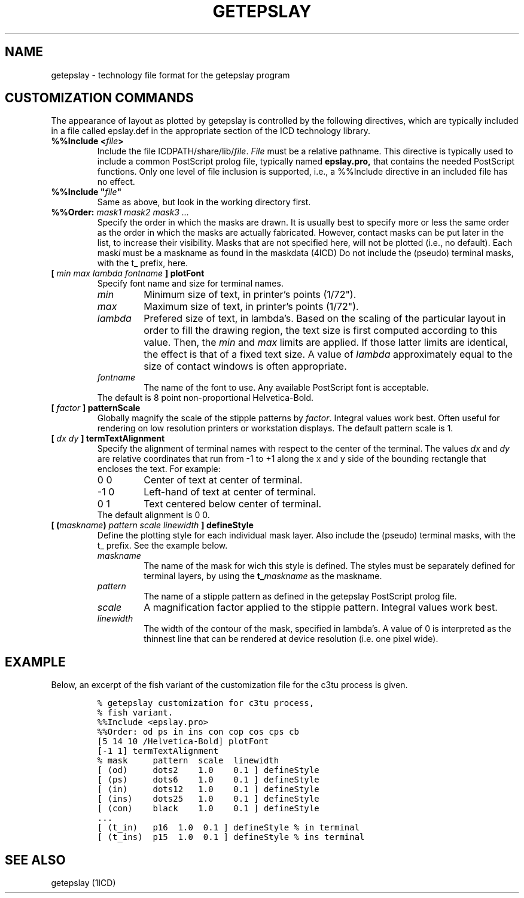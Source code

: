 .if n .po 0
.TH GETEPSLAY 4ICD "File Formats"
.UC 4
.SH NAME
getepslay - technology file format for the getepslay program
.SH "CUSTOMIZATION COMMANDS"
The appearance of layout as plotted by getepslay is controlled by
the following directives, which are typically included in a file called
epslay.def in the appropriate section of the ICD technology library.
.IP "\fB%%Include <\fP\fIfile\fP\fB>\fP"
Include the file ICDPATH/share/lib/\fIfile\fP.
\fIFile\fP must be a relative pathname.
This directive is typically used to include a common PostScript prolog file,
typically named
.B epslay.pro,
that contains the needed PostScript functions.
Only one level of file inclusion is supported, i.e., a %%Include
directive in an included file has no effect.
.tr @"
.IP "\fB%%Include @\fP\fIfile\fP\fB@\fP"
.tr @@
Same as above, but look in the working directory first.
.IP "\fB%%Order:\fP \fImask1 mask2 mask3 ...\fP"
Specify the order in which the masks are drawn.
It is usually best to specify more or less the same order as the order
in which the masks are actually fabricated.
However, contact masks can be put later in the list,
to increase their visibility.
Masks that are not specified here, will not be plotted (i.e., no default).
Each mask\fIi\fP must be a maskname as found in the maskdata (4ICD)
Do not include the (pseudo) terminal masks, with the t_ prefix, here.
.IP "\fB[ \fImin max lambda fontname \fB] plotFont\fR"
Specify font name and size for terminal names.
.PD 0
.RS \n(INu
.IP \fImin\fP
Minimum size of text, in printer's points (1/72").
.IP \fImax\fP
Maximum size of text, in printer's points (1/72").
.IP \fIlambda\fP
Prefered size of text, in lambda's.
Based on the scaling of the particular layout in order to fill the
drawing region,
the text size is first computed according to this value.
Then, the \fImin\fP and \fImax\fP limits are applied.
If those latter limits are identical, the effect is that of a fixed
text size.
A value of \fIlambda\fP approximately equal to the size of contact
windows is often appropriate.
.IP \fIfontname\fP
The name of the font to use. Any available PostScript font is acceptable.
.P
The default is 8 point non-proportional Helvetica-Bold.
.RE 1
.PD
.IP "\fB[ \fIfactor\fP \fB] patternScale\fP"
Globally magnify the scale of the stipple patterns by \fIfactor\fP.
Integral values work best.
Often useful for rendering on low resolution printers or workstation displays.
The default pattern scale is 1.
.IP "\fB[ \fIdx dy\fP \fB] termTextAlignment\fP"
Specify the alignment of terminal names with respect to the center
of the terminal.
The values \fIdx\fP and \fIdy\fP are relative coordinates that
run from -1 to +1 along the x and y side of the bounding rectangle
that encloses the text. For example:
.RS \n(INu
.PD 0
.IP "\00\00"
Center of text at center of terminal.
.IP "\-1\00"
Left-hand of text at center of terminal.
.IP "\00\01"
Text centered below center of terminal.
.P
The default alignment is 0 0.
.PD
.RE
.IP "\fB[ (\fImaskname\fB) \fIpattern scale linewidth\fB ] defineStyle\fR"
Define the plotting style for each individual mask layer.
Also include the (pseudo) terminal masks, with the t_ prefix.
See the example below.
.RS \n(INu
.PD 0
.IP \fImaskname\fP
The name of the mask for wich this style is defined.
The styles must be separately defined for terminal layers, by using
the \fBt_\fImaskname\fR as the maskname.
.IP \fIpattern\fP
The name of a stipple pattern as defined in the
getepslay PostScript prolog file.
.IP \fIscale\fP
A magnification factor applied to the stipple pattern.
Integral values work best.
.IP \fIlinewidth\fP
The width of the contour of the mask, specified in lambda's.
A value of 0 is interpreted as the thinnest line that can
be rendered at device resolution (i.e. one pixel wide).
.PD
.RE
.SH "EXAMPLE"
Below, an excerpt of the fish variant of the customization file
for the c3tu process is given.
.P
.RS \n(INu
.ft C
.nf
% getepslay customization for c3tu process,
% fish variant.
.sp 0.5
%%Include <epslay.pro>
.sp 0.5
%%Order: od ps in ins con cop cos cps cb
.sp 0.5
[5 14 10 /Helvetica-Bold] plotFont
[-1 1] termTextAlignment
.sp 0.5
% mask     pattern  scale  linewidth
[ (od)     dots2    1.0    0.1 ] defineStyle
[ (ps)     dots6    1.0    0.1 ] defineStyle
[ (in)     dots12   1.0    0.1 ] defineStyle
[ (ins)    dots25   1.0    0.1 ] defineStyle
[ (con)    black    1.0    0.1 ] defineStyle
\&...
[ (t_in)   p16  1.0  0.1 ] defineStyle % in terminal
[ (t_ins)  p15  1.0  0.1 ] defineStyle % ins terminal
.RE
.AU "N.P. van der Meijs"
.SH SEE ALSO
getepslay (1ICD)
